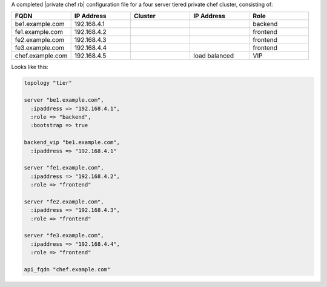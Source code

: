 .. The contents of this file may be included in multiple topics.
.. This file should not be changed in a way that hinders its ability to appear in multiple documentation sets.

A completed |private chef rb| configuration file for a four server tiered private chef cluster, consisting of:

.. list-table::
   :widths: 100 100 100 100 100
   :header-rows: 1

   * - FQDN
     - IP Address
     - Cluster
     - IP Address
     - Role
   * - be1.example.com
     - 192.168.4.1
     - 
     - 
     - backend
   * - fe1.example.com
     - 192.168.4.2
     - 
     - 
     - frontend
   * - fe2.example.com
     - 192.168.4.3
     - 
     - 
     - frontend
   * - fe3.example.com
     - 192.168.4.4
     - 
     - 
     - frontend
   * - chef.example.com
     - 192.168.4.5
     - 
     - load balanced
     - VIP

Looks like this:

.. code-block:: ruby

   topology "tier"
   
   server "be1.example.com",
     :ipaddress => "192.168.4.1",
     :role => "backend",
     :bootstrap => true
   
   backend_vip "be1.example.com",
     :ipaddress => "192.168.4.1"
   
   server "fe1.example.com",
     :ipaddress => "192.168.4.2",
     :role => "frontend"
   
   server "fe2.example.com",
     :ipaddress => "192.168.4.3",
     :role => "frontend"
   
   server "fe3.example.com",
     :ipaddress => "192.168.4.4",
     :role => "frontend"
   
   api_fqdn "chef.example.com"